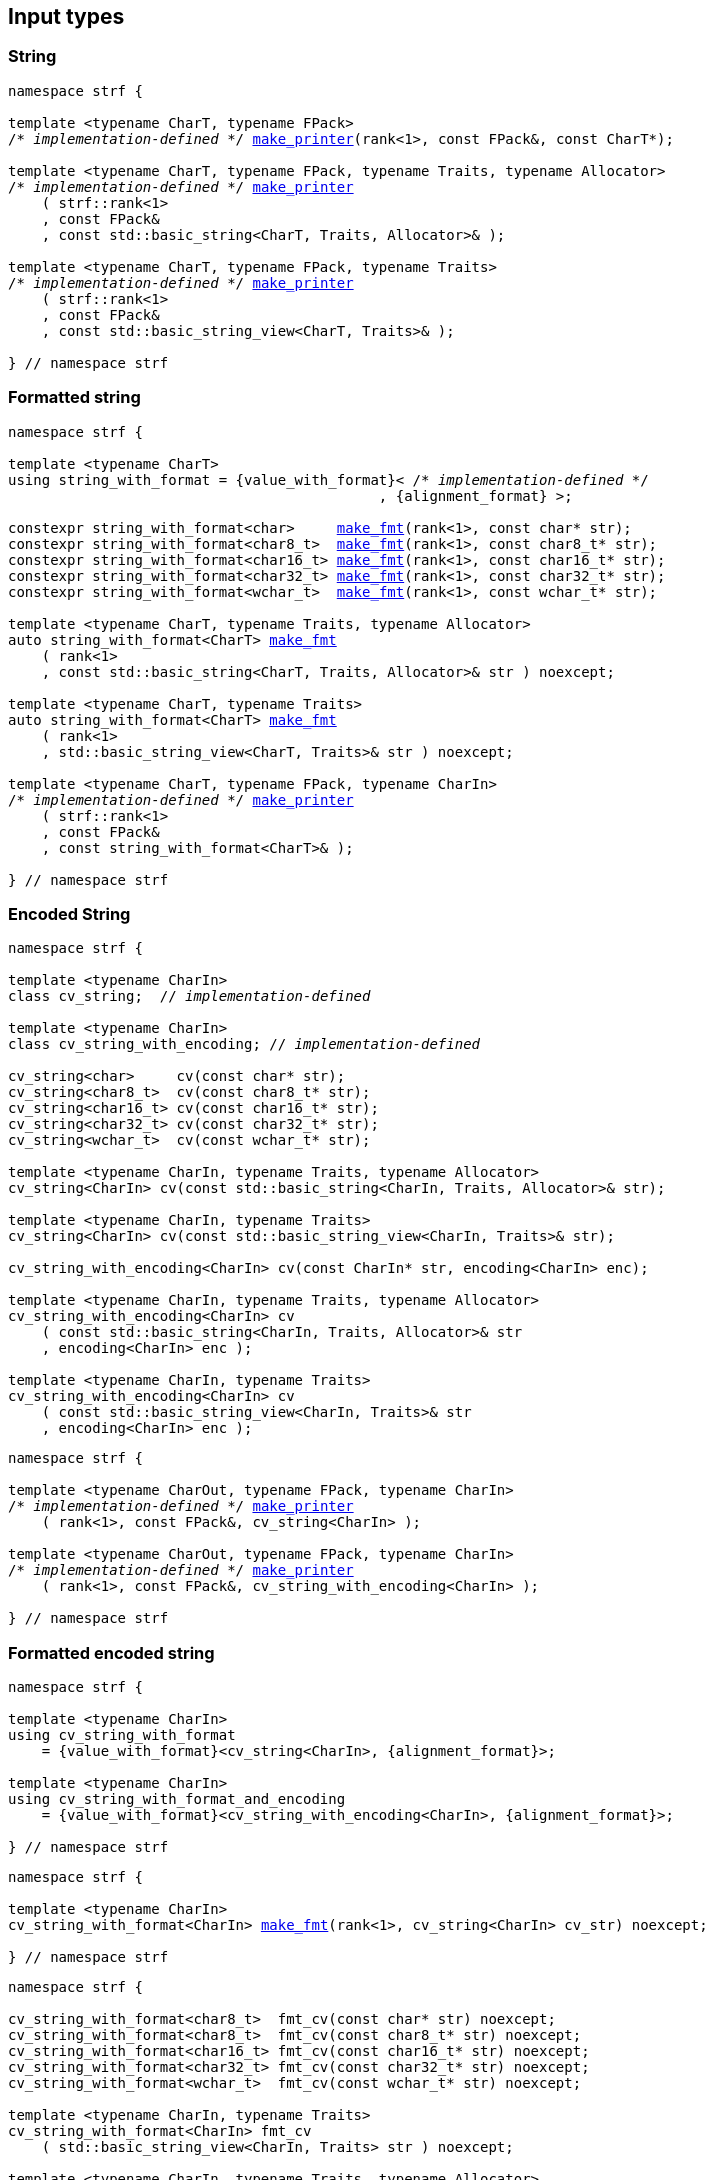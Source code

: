 ////
Distributed under the Boost Software License, Version 1.0.

See accompanying file LICENSE_1_0.txt or copy at
http://www.boost.org/LICENSE_1_0.txt
////

== Input types

=== String

[source,cpp,subs=normal]
----
namespace strf {

template <typename CharT, typename FPack>
/{asterisk} __implementation-defined__ {asterisk}/ <<make_printer,make_printer>>(rank<1>, const FPack&, const CharT*);

template <typename CharT, typename FPack, typename Traits, typename Allocator>
/{asterisk} __implementation-defined__ {asterisk}/ <<make_printer,make_printer>>
    ( strf::rank<1>
    , const FPack&
    , const std::basic_string<CharT, Traits, Allocator>& );

template <typename CharT, typename FPack, typename Traits>
/{asterisk} __implementation-defined__ {asterisk}/ <<make_printer,make_printer>>
    ( strf::rank<1>
    , const FPack&
    , const std::basic_string_view<CharT, Traits>& );

} // namespace strf
----

=== Formatted string
[source,cpp,subs=normal]
----
namespace strf {

template <typename CharT>
using string_with_format = {value_with_format}< /{asterisk} __implementation-defined__ {asterisk}/
                                            , {alignment_format} >;

constexpr string_with_format<char>     <<make_fmt,make_fmt>>(rank<1>, const char* str);
constexpr string_with_format<char8_t>  <<make_fmt,make_fmt>>(rank<1>, const char8_t* str);
constexpr string_with_format<char16_t> <<make_fmt,make_fmt>>(rank<1>, const char16_t* str);
constexpr string_with_format<char32_t> <<make_fmt,make_fmt>>(rank<1>, const char32_t* str);
constexpr string_with_format<wchar_t>  <<make_fmt,make_fmt>>(rank<1>, const wchar_t* str);

template <typename CharT, typename Traits, typename Allocator>
auto string_with_format<CharT> <<make_fmt,make_fmt>>
    ( rank<1>
    , const std::basic_string<CharT, Traits, Allocator>& str ) noexcept;

template <typename CharT, typename Traits>
auto string_with_format<CharT> <<make_fmt,make_fmt>>
    ( rank<1>
    , std::basic_string_view<CharT, Traits>& str ) noexcept;

template <typename CharT, typename FPack, typename CharIn>
/{asterisk} __implementation-defined__ {asterisk}/ <<make_printer,make_printer>>
    ( strf::rank<1>
    , const FPack&
    , const string_with_format<CharT>& );

} // namespace strf
----

=== Encoded String

[source,cpp,subs=normal]
----
namespace strf {

template <typename CharIn>
class cv_string;  // __implementation-defined__

template <typename CharIn>
class cv_string_with_encoding; // __implementation-defined__

cv_string<char>     cv(const char* str);
cv_string<char8_t>  cv(const char8_t* str);
cv_string<char16_t> cv(const char16_t* str);
cv_string<char32_t> cv(const char32_t* str);
cv_string<wchar_t>  cv(const wchar_t* str);

template <typename CharIn, typename Traits, typename Allocator>
cv_string<CharIn> cv(const std::basic_string<CharIn, Traits, Allocator>& str);

template <typename CharIn, typename Traits>
cv_string<CharIn> cv(const std::basic_string_view<CharIn, Traits>& str);

cv_string_with_encoding<CharIn> cv(const CharIn* str, encoding<CharIn> enc);

template <typename CharIn, typename Traits, typename Allocator>
cv_string_with_encoding<CharIn> cv
    ( const std::basic_string<CharIn, Traits, Allocator>& str
    , encoding<CharIn> enc );

template <typename CharIn, typename Traits>
cv_string_with_encoding<CharIn> cv
    ( const std::basic_string_view<CharIn, Traits>& str
    , encoding<CharIn> enc );
----

[source,cpp,subs=normal]
----
namespace strf {

template <typename CharOut, typename FPack, typename CharIn>
/{asterisk} __implementation-defined__ {asterisk}/ <<make_printer,make_printer>>
    ( rank<1>, const FPack&, cv_string<CharIn> );

template <typename CharOut, typename FPack, typename CharIn>
/{asterisk} __implementation-defined__ {asterisk}/ <<make_printer,make_printer>>
    ( rank<1>, const FPack&, cv_string_with_encoding<CharIn> );

} // namespace strf
----

=== Formatted encoded string

[source,cpp,subs=normal]
----
namespace strf {

template <typename CharIn>
using cv_string_with_format
    = {value_with_format}<cv_string<CharIn>, {alignment_format}>;

template <typename CharIn>
using cv_string_with_format_and_encoding
    = {value_with_format}<cv_string_with_encoding<CharIn>, {alignment_format}>;

} // namespace strf
----

[source,cpp,subs=normal]
----
namespace strf {

template <typename CharIn>
cv_string_with_format<CharIn> <<make_fmt,make_fmt>>(rank<1>, cv_string<CharIn> cv_str) noexcept;

} // namespace strf
----

[source,cpp,subs=normal]
----
namespace strf {

cv_string_with_format<char8_t>  fmt_cv(const char* str) noexcept;
cv_string_with_format<char8_t>  fmt_cv(const char8_t* str) noexcept;
cv_string_with_format<char16_t> fmt_cv(const char16_t* str) noexcept;
cv_string_with_format<char32_t> fmt_cv(const char32_t* str) noexcept;
cv_string_with_format<wchar_t>  fmt_cv(const wchar_t* str) noexcept;

template <typename CharIn, typename Traits>
cv_string_with_format<CharIn> fmt_cv
    ( std::basic_string_view<CharIn, Traits> str ) noexcept;

template <typename CharIn, typename Traits, typename Allocator>
cv_string_with_format<CharIn> fmt_cv
    ( const std::basic_string<CharIn, Traits, Allocator>& str ) noexcept;

template <typename CharIn>
cv_string_with_format_and_encoding<CharIn> fmt_cv
    ( const CharIn* str
    , encoding<CharIn> enc ) noexcept;

template <typename CharIn, typename Traits>
cv_string_with_format_and_encoding<CharIn> fmt_cv
    ( std::basic_string_view<CharIn, Traits> str
    , encoding<CharIn> enc ) noexcept;

template <typename CharIn, typename Traits, typename Allocator>
cv_string_with_format_and_encoding<CharIn> fmt_cv
    ( std::basic_string<CharIn, Traits, Allocator> str
    , encoding<CharIn> enc ) noexcept;

} // namespace strf
----

[source,cpp,subs=normal]
----
namespace strf {

template <typename CharOut, typename FPack, typename CharIn>
/{asterisk} __implementation-defined__ {asterisk}/ <<make_printer,make_printer>>
    ( strf::rank<1>
    , const FPack&
    , cv_string_with_format<CharIn> );

template <typename CharOut, typename FPack, typename CharIn>
/{asterisk} __implementation-defined__ {asterisk}/ <<make_printer,make_printer>>
    ( strf::rank<1>
    , const FPack&
    , cv_string_with_format_and_encoding<CharIn> );

} // namespace strf
----

=== Single character

[source,cpp,subs=normal]
----
namespace strf {

template <typename CharT, typename FPack>
/{asterisk} __implementation-defined__ {asterisk}/ <<make_printer,make_printer>>(rank<1>, const FPack&, CharT ch);

template <typename CharT, typename FPack>
/{asterisk} __implementation-defined__ {asterisk}/ <<make_printer,make_printer>>(rank<1>, const FPack&, char ch);

template <typename CharT, typename FPack>
/{asterisk} __implementation-defined__ {asterisk}/ <<make_printer,make_printer>>(rank<1>, const FPack&, char8_t ch);

template <typename CharT, typename FPack>
/{asterisk} __implementation-defined__ {asterisk}/ <<make_printer,make_printer>>(rank<1>, const FPack&, char16_t ch);

template <typename CharT, typename FPack>
/{asterisk} __implementation-defined__ {asterisk}/ <<make_printer,make_printer>>(rank<1>, const FPack&, char32_t ch);

template <typename CharT, typename FPack>
/{asterisk} __implementation-defined__ {asterisk}/ <<make_printer,make_printer>>(rank<1>, const FPack&, wchar_t ch);

} // namespace strf
----
NOTE: These <<make_printer,`make_printer`>> overloads above emit a compilation error ( through a `static_assert`) if `decltype(ch)` is not `CharT`.

=== Formatted single character

[source,cpp,subs=normal]
----
namespace strf {

template <typename CharT>
using char_with_format = {value_with_format}< char_tag<CharT>
                                          , <<quantity_format,quantity_format>>
                                          , <<alignment_format,alignment_format>> >;

constexpr char_with_format<char8_t>  <<make_fmt,make_fmt>>(rank<1>, char8_t ch) noexcept;
constexpr char_with_format<char8_t>  <<make_fmt,make_fmt>>(rank<1>, char ch) noexcept;
constexpr char_with_format<char16_t> <<make_fmt,make_fmt>>(rank<1>, char16_t ch) noexcept;
constexpr char_with_format<char32_t> <<make_fmt,make_fmt>>(rank<1>, char32_t ch) noexcept;
constexpr char_with_format<wchar_t>  <<make_fmt,make_fmt>>(rank<1>, wchar_t ch) noexcept;

template <typename CharOut, typename FPack, typename CharIn>
/{asterisk} __implementation-defined__ {asterisk}/ <<make_printer,make_printer>>( strf::rank<1>
                                         , const FPack&
                                         , char_with_format<CharIn> );

} // namespace strf
----

NOTE: This <<make_printer,`make_printer`>> overload emits a compilation error ( through a `static_assert` ) if `CharIn` is different from `CharOut`.

=== Integer

[source,cpp,subs=normal]
----
namespace strf {

template <typename CharT, typename FPack>
/{asterisk} __implementation-defined__ {asterisk}/ <<make_printer,make_printer>>(rank<1>, const FPack&, short);

template <typename CharT, typename FPack>
/{asterisk} __implementation-defined__ {asterisk}/ <<make_printer,make_printer>>(rank<1>, const FPack&, int);

template <typename CharT, typename FPack>
/{asterisk} __implementation-defined__ {asterisk}/ <<make_printer,make_printer>>(rank<1>, const FPack&, long);

template <typename CharT, typename FPack>
/{asterisk} __implementation-defined__ {asterisk}/ <<make_printer,make_printer>>(rank<1>, const FPack&, long long);

template <typename CharT, typename FPack>
/{asterisk} __implementation-defined__ {asterisk}/ <<make_printer,make_printer>>(rank<1>, const FPack&, unsigned short);

template <typename CharT, typename FPack>
/{asterisk} __implementation-defined__ {asterisk}/ <<make_printer,make_printer>>(rank<1>, const FPack&, unsigned int);

template <typename CharT, typename FPack>
/{asterisk} __implementation-defined__ {asterisk}/ <<make_printer,make_printer>>(rank<1>, const FPack&, unsigned long);

template <typename CharT, typename FPack>
/{asterisk} __implementation-defined__ {asterisk}/ <<make_printer,make_printer>>(rank<1>, const FPack&, unsigned long long);

} // namespace strf
----

=== Formatted integer

[source,cpp,subs=normal]
----
namespace strf {

template <typename IntT>
struct int_tag
{
    IntT value;
};

template <typename IntT, int Base = 10, bool Align = false>
using int_with_format = strf::value_with_format
    < strf::int_tag<IntT>
    , strf::{int_format}<Base>
    , strf::{alignment_format_q}<Align> >;

int_with_format<short>      <<make_fmt,make_fmt>>(rank<1>, short);
int_with_format<int>        <<make_fmt,make_fmt>>(rank<1>, int);
int_with_format<long>       <<make_fmt,make_fmt>>(rank<1>, long);
int_with_format<long long > <<make_fmt,make_fmt>>(rank<1>, long long);

int_with_format<unsigned short>      <<make_fmt,make_fmt>>(rank<1>, unsigned short);
int_with_format<unsigned int>        <<make_fmt,make_fmt>>(rank<1>, unsigned int);
int_with_format<unsigned long>       <<make_fmt,make_fmt>>(rank<1>, unsigned long);
int_with_format<unsigned long long > <<make_fmt,make_fmt>>(rank<1>, unsigned long long);

template <typename CharT, typename FPack, typename IntT, int Base, bool Align>
/{asterisk} __implementation-defined__ {asterisk}/ <<make_printer,make_printer>>( strf::rank<1>
                                         , const FPack&
                                         , int_with_format<IntT, Base, Align> );
} // namespace strf
----

=== Floating point

[source,cpp,subs=normal]
----
namespace strf {

template <typename CharT, typename FPack>
/{asterisk} __implementation-defined__ {asterisk}/ <<make_printer,make_printer>>(rank<1>, const FPack&, float);

template <typename CharT, typename FPack>
/{asterisk} __implementation-defined__ {asterisk}/ <<make_printer,make_printer>>(rank<1>, const FPack&, double);

// long double not supported
template <typename CharT, typename FPack>
void <<make_printer,make_printer>>(rank<1>, const FPack&, long double) = delete;

} // namespace strf
----

=== Formatted floating point

[source,cpp,subs=normal]
----
namespace strf {

template<typename FloatT, bool Align = false>
using float_with_format = {value_with_format}< FloatT
                                           , {float_format}
                                           , {alignment_format_q}<Align> >;

float_with_format<float,  false> <<make_fmt,make_fmt>>(rank<1>, float x);
float_with_format<double, false> <<make_fmt,make_fmt>>(rank<1>, double x);

template <typename CharT, typename FPack, bool Align>
/{asterisk} __implementation-defined__ {asterisk}/ <<make_printer,make_printer>>( strf::rank<1>
                                         , const FPack&
                                         , float_with_format<float, Align> );

template <typename CharT, typename FPack, bool Align>
/{asterisk} __implementation-defined__ {asterisk}/ <<make_printer,make_printer>>( strf::rank<1>
                                         , const FPack&
                                         , float_with_format<double, Align> );

// long double not supported
template <typename CharT, typename FPack, bool Align>
void <<make_printer,make_printer>>( strf::rank<1>
                 , const FPack&
                 , float_with_format<long double, Align>) = delete;

} // namespace strf
----

=== Range

==== Without separator

[source,cpp,subs=normal]
----
namespace strf {

template <typename Iterator>
struct range_p { /{asterisk} __implementation-defined__ {asterisk}/ };

// range

template <typename Iterator>
range_p<Iterator> range(Iterator begin, Iterator end);

template < typename Range
         , typename Iterator = typename Range::const_iterator>
range_p<Iterator> range(const Range& range);

template <typename T, std::size_t N>
range_p<const T*> range(T (&array)[N]);

// make_printer

template <typename CharT, typename FPack, typename Iterator>
/{asterisk} __implementation-defined__ {asterisk}/ <<make_printer,make_printer>>( strf::rank<1>
                                         , const FPack&
                                         , range_p<Iterator> r )

} // namespace strf
----

==== With separator
[source,cpp,subs=normal]
----
namespace strf {

template <typename Iterator, typename CharIn>
struct sep_range_p { /{asterisk} __implementation-defined__ {asterisk}/ };

// range

template <typename Iterator, typename CharT>
sep_range_p<Iterator> range_sep( Iterator begin
                               , Iterator end
                               , const CharT* separator );

template < typename Range
         , typename CharT
         , typename Iterator = typename Range::const_iterator>
sep_range_p<Iterator> range_sep(const Range& range, const CharT* separator);

template <typename T, std::size_t N, typename CharT>
sep_range_p<const T*>  range_sep(T (&array)[N], const CharT* separator);

// make_printer

template <typename CharT, typename FPack, typename Iterator>
/{asterisk} __implementation-defined__ {asterisk}/ <<make_printer,make_printer>>( strf::rank<1>
                                         , const FPack&
                                         , sep_range_p<Iterator, CharT> );
} // namespace strf
----

[[formatted_range]]
=== Formatted range

==== Without separator

[source,cpp,subs=normal]
----
namespace strf {

template < typename Iterator
         , typename V  = typename std::iterator_traits<Iterator>::value_type
         , typename VF = decltype(<<make_fmt,make_fmt>>(rank<1>{}, std::declval<const V&>())) >
using range_with_format
    = {boost_mp_replace_front}<VF, range_p<Iterator>>;

// make_fmt

template < typename Iterator >
range_with_format<Iterator> <<make_fmt,make_fmt>>(rank<1>, range_p<Iterator>);

// fmt_range

template < typename Iterator >
range_with_format<Iterator> fmt_range(Iterator begin, Iterator end)

template < typename Range
         , typename Iterator = typename Range::const_iterator >
range_with_format<Iterator>  fmt_range(const Range& range);

template < typename T, std::size_t N >
range_with_format<const T*>  fmt_range(T (&array)[N]);

// make_printer

template < typename CharT
         , typename FPack
         , typename Iterator
         , typename \... Fmts >
/{asterisk} __implementation-defined__ {asterisk}/ <<make_printer,make_printer>>
    ( strf::rank<1>
    , const FPack&
    , const value_with_format< range_p<Iterator>, Fmts\... >& );

} // namespace strf
----

[source,cpp,subs=normal]
----
namespace strf {

template < typename Iterator
         , typename CharT
         , typename V  = typename std::iterator_traits<Iterator>::value_type
         , typename VF = decltype(<<make_fmt,make_fmt>>(rank<1>{}, std::declval<const V&>())) >
using range_with_format
    = {boost_mp_replace_front}<VF, sep_range_p<Iterator, CharT>>;

// make_fmt

template < typename Iterator, typename CharT >
sep_range_with_format<Iterator> <<make_fmt,make_fmt>>(rank<1>, sep_range_p<Iterator, CharT>);

// fmt_range

template < typename Iterator, typename CharT >
sep_range_with_format<Iterator, CharT>
fmt_range(Iterator begin, Iterator end, const CharT* separator);

template < typename Range
         , typename CharT
         , typename Iterator = typename Range::const_iterator >
sep_range_with_format<Iterator, CharT>
fmt_range(const Range& range, const CharT* separator);

template < typename T, std::size_t N, typename CharT >
sep_range_with_format<Iterator, CharT>
fmt_range(T (&array)[N], const CharT* separator);

// make_printer

template < typename CharT
         , typename FPack
         , typename Iterator
         , typename \... Fmts >
/{asterisk} __implementation-defined__ {asterisk}/ <<make_printer,make_printer>>
    ( strf::rank<1>
    , const FPack&
    , const value_with_format<sep_range_p<Iterator, CharT>, Fmts\... >& )

} // namespace strf
----

[[join]]
=== Join

[source,cpp,subs=normal]
----
namespace strf {

template <typename \... Args>
struct joint_t {/{asterisk} __implementation-defined__ {asterisk}/};

template <typename ... Args>
join_t<Args...> join(const Args& ... args);

template <typename CharT, typename FPack, typename... Args>
{/{asterisk} __implementation-defined__ {asterisk}/}
<<make_printer,make_printer>>(rank<1>, const FPack&, const join_t<Args...>&);

} // namespace strf
----

[[aligned_join]]
=== Aligned join

[source,cpp,subs=normal]
----
namespace strf {

template <typename ... Args>
struct aligned_joined_args {/{asterisk} __implementation-defined__ {asterisk}/};

struct aligned_join_t
{
    template <typename \... Args>
    aligned_joined_args<Args\...> operator() (const Args& ... args) const;

    // __implementation-defined__ \...
};

constexpr aligned_join_t join_align( int width
                                   , text_alignment align
                                   , char32_t fillchar = U' '
                                   , int num_leading_args = 0 );

constexpr aligned_join_t join_center(int width, char32_t fillchar = U' ') noexcept
{
    join_align(width, text_alignment::center, fillchar);
}

constexpr aligned_join_t join_left(int width, char32_t fillchar = U' ') noexcept
{
    join_align(width, text_alignment::left, fillchar);
}

constexpr aligned_join_t join_right(int width, char32_t fillchar = U' ') noexcept
{
    join_align(width, text_alignment::right, fillchar);
}

constexpr aligned_join_t join_split( int width
                                   , char32_t fillchar
                                   , int num_leading_args) noexcept
{
    join_align(width, text_alignment::split, fillchar, num_leading_args);
}

constexpr aligned_join_t join_split(int width, int num_leading_args) noexcept
{
    join_align(width, text_alignment::split,  U' ', num_leading_args);
}

template <typename CharT, typename FPack, typename \... Args>
/{asterisk} __implementation-defined__ {asterisk}/ <<make_printer,make_printer>>
    ( strf::rank<1>
    , const FPack&
    , const aligned_joined_args<Args\...>& );

} // namespace strf
----

=== Facets pack

[source,cpp,subs=normal]
----
namespace strf {

template < typename FPack, typename \... Args >
struct inner_pack_with_args { /{asterisk} __implementation-defined__ {asterisk}/ };

template < typename FPack >
struct inner_pack
{
    template <typename \... Args>
    constexpr inner_pack_with_args<FPack, Args\...>
    operator()(const Args& \... args) const;

    // __implementation-defined__ \...
};

template < typename\... T >
inner_pack<delctype({pack}(std::forward<T>(args)\...))> with(T&& \... args);

template < typename CharT
         , typename FPack
         , typename InnerFPack
         , typename \... Args >
/{asterisk} __implementation-defined__ {asterisk}/ <<make_printer,make_printer>>
    ( strf::rank<1>
    , const FPack&
    , const inner_pack_with_args<InnerFPack, Args\...>& );

} // namespace strf
----


